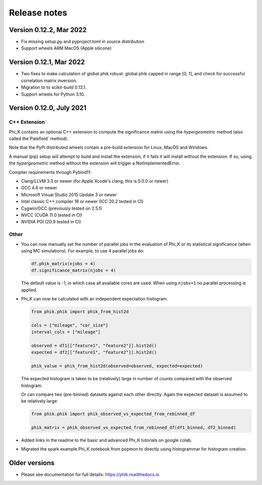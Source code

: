 =============
Release notes
=============

Version 0.12.2, Mar 2022
------------------------

- Fix missing setup.py and pyproject.toml in source distribution
- Support wheels ARM MacOS (Apple silicone)

Version 0.12.1, Mar 2022
------------------------

- Two fixes to make calculation of global phik robust: global phik capped in range [0, 1],
  and check for successful correlation matrix inversion.
- Migration to to scikit-build 0.13.1.
- Support wheels for Python 3.10.


Version 0.12.0, July 2021
-------------------------

C++ Extension
~~~~~~~~~~~~~

Phi_K contains an optional C++ extension to compute the significance matrix using the `hypergeometric` method
(also called the`Patefield` method).

Note that the PyPi distributed wheels contain a pre-build extension for Linux, MacOS and Windows.

A manual (pip) setup will attempt to build and install the extension, if it fails it will install without the extension.
If so, using the `hypergeometric` method without the extension will trigger a
NotImplementedError.

Compiler requirements through Pybind11:

- Clang/LLVM 3.3 or newer (for Apple Xcode's clang, this is 5.0.0 or newer)
- GCC 4.8 or newer
- Microsoft Visual Studio 2015 Update 3 or newer
- Intel classic C++ compiler 18 or newer (ICC 20.2 tested in CI)
- Cygwin/GCC (previously tested on 2.5.1)
- NVCC (CUDA 11.0 tested in CI)
- NVIDIA PGI (20.9 tested in CI)


Other
~~~~~

* You can now manually set the number of parallel jobs in the evaluation of Phi_K or its statistical significance
  (when using MC simulations). For example, to use 4 parallel jobs do:

  .. code-block:: python

    df.phik_matrix(njobs = 4)
    df.significance_matrix(njobs = 4)

  The default value is -1, in which case all available cores are used. When using ``njobs=1`` no parallel processing
  is applied.

* Phi_K can now be calculated with an independent expectation histogram:

  .. code-block:: python

    from phik.phik import phik_from_hist2d

    cols = ["mileage", "car_size"]
    interval_cols = ["mileage"]

    observed = df1[["feature1", "feature2"]].hist2d()
    expected = df2[["feature1", "feature2"]].hist2d()

    phik_value = phik_from_hist2d(observed=observed, expected=expected)

  The expected histogram is taken to be (relatively) large in number of counts
  compared with the observed histogram.

  Or can compare two (pre-binned) datasets against each other directly. Again the expected dataset
  is assumed to be relatively large:

  .. code-block:: python

    from phik.phik import phik_observed_vs_expected_from_rebinned_df

    phik_matrix = phik_observed_vs_expected_from_rebinned_df(df1_binned, df2_binned)

* Added links in the readme to the basic and advanced Phi_K tutorials on google colab.
* Migrated the spark example Phi_K notebook from popmon to directly using histogrammar for histogram creation.




Older versions
--------------

* Please see documentation for full details: https://phik.readthedocs.io
